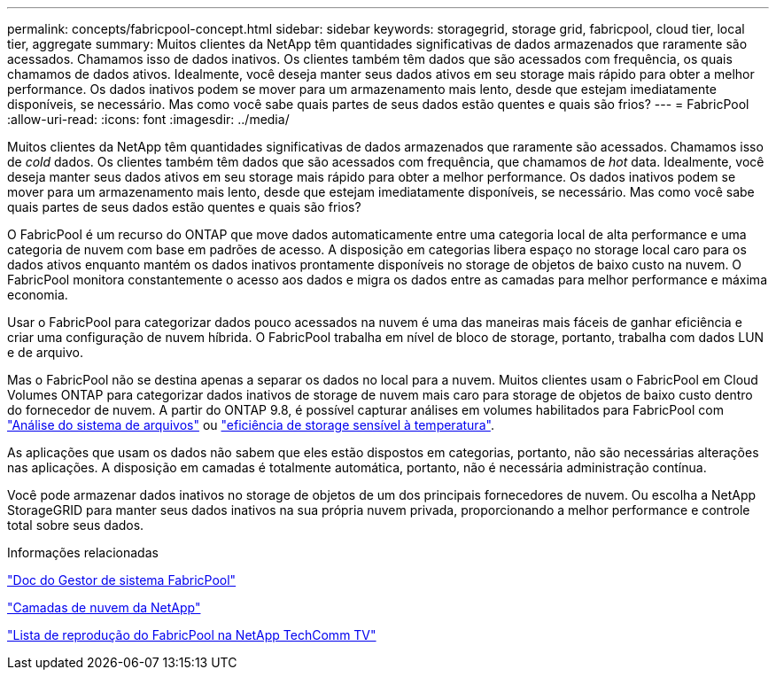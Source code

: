 ---
permalink: concepts/fabricpool-concept.html 
sidebar: sidebar 
keywords: storagegrid, storage grid, fabricpool, cloud tier, local tier, aggregate 
summary: Muitos clientes da NetApp têm quantidades significativas de dados armazenados que raramente são acessados. Chamamos isso de dados inativos. Os clientes também têm dados que são acessados com frequência, os quais chamamos de dados ativos. Idealmente, você deseja manter seus dados ativos em seu storage mais rápido para obter a melhor performance. Os dados inativos podem se mover para um armazenamento mais lento, desde que estejam imediatamente disponíveis, se necessário. Mas como você sabe quais partes de seus dados estão quentes e quais são frios? 
---
= FabricPool
:allow-uri-read: 
:icons: font
:imagesdir: ../media/


[role="lead"]
Muitos clientes da NetApp têm quantidades significativas de dados armazenados que raramente são acessados. Chamamos isso de _cold_ dados. Os clientes também têm dados que são acessados com frequência, que chamamos de _hot_ data. Idealmente, você deseja manter seus dados ativos em seu storage mais rápido para obter a melhor performance. Os dados inativos podem se mover para um armazenamento mais lento, desde que estejam imediatamente disponíveis, se necessário. Mas como você sabe quais partes de seus dados estão quentes e quais são frios?

O FabricPool é um recurso do ONTAP que move dados automaticamente entre uma categoria local de alta performance e uma categoria de nuvem com base em padrões de acesso. A disposição em categorias libera espaço no storage local caro para os dados ativos enquanto mantém os dados inativos prontamente disponíveis no storage de objetos de baixo custo na nuvem. O FabricPool monitora constantemente o acesso aos dados e migra os dados entre as camadas para melhor performance e máxima economia.

Usar o FabricPool para categorizar dados pouco acessados na nuvem é uma das maneiras mais fáceis de ganhar eficiência e criar uma configuração de nuvem híbrida. O FabricPool trabalha em nível de bloco de storage, portanto, trabalha com dados LUN e de arquivo.

Mas o FabricPool não se destina apenas a separar os dados no local para a nuvem. Muitos clientes usam o FabricPool em Cloud Volumes ONTAP para categorizar dados inativos de storage de nuvem mais caro para storage de objetos de baixo custo dentro do fornecedor de nuvem. A partir do ONTAP 9.8, é possível capturar análises em volumes habilitados para FabricPool com link:../concept_nas_file_system_analytics_overview.html["Análise do sistema de arquivos"] ou link:../volumes/enable-temperature-sensitive-efficiency-concept.html["eficiência de storage sensível à temperatura"].

As aplicações que usam os dados não sabem que eles estão dispostos em categorias, portanto, não são necessárias alterações nas aplicações. A disposição em camadas é totalmente automática, portanto, não é necessária administração contínua.

Você pode armazenar dados inativos no storage de objetos de um dos principais fornecedores de nuvem. Ou escolha a NetApp StorageGRID para manter seus dados inativos na sua própria nuvem privada, proporcionando a melhor performance e controle total sobre seus dados.

.Informações relacionadas
https://docs.netapp.com/us-en/ontap/concept_cloud_overview.html["Doc do Gestor de sistema FabricPool"^]

https://docs.netapp.com/us-en/data-services-cloud-tiering/index.html["Camadas de nuvem da NetApp"^]

https://www.youtube.com/playlist?list=PLdXI3bZJEw7mcD3RnEcdqZckqKkttoUpS["Lista de reprodução do FabricPool na NetApp TechComm TV"^]

